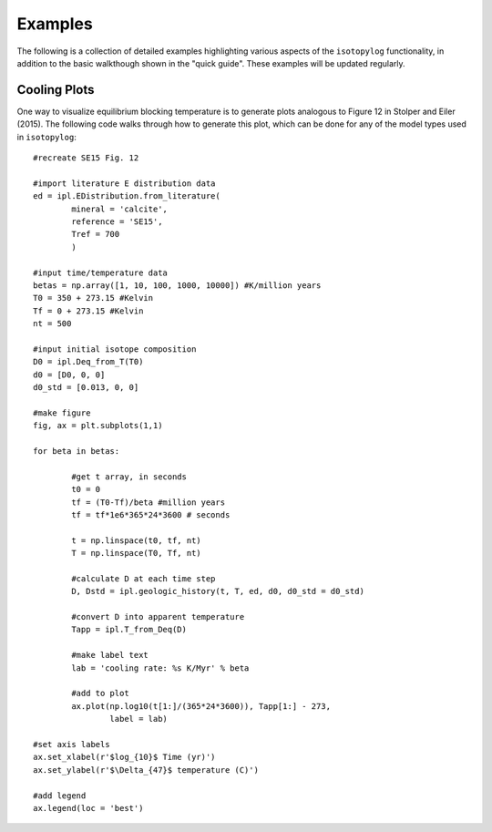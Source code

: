 Examples
========

The following is a collection of detailed examples highlighting various aspects of the ``isotopylog`` functionality, in addition to the basic walkthough shown in the "quick guide". These examples will be updated regularly.

Cooling Plots
-------------

One way to visualize equilibrium blocking temperature is to generate plots analogous to Figure 12 in Stolper and Eiler (2015). The following code walks through how to generate this plot, which can be done for any of the model types used in ``isotopylog``::

	#recreate SE15 Fig. 12

	#import literature E distribution data
	ed = ipl.EDistribution.from_literature(
		mineral = 'calcite', 
		reference = 'SE15', 
		Tref = 700
		)

	#input time/temperature data
	betas = np.array([1, 10, 100, 1000, 10000]) #K/million years
	T0 = 350 + 273.15 #Kelvin
	Tf = 0 + 273.15 #Kelvin
	nt = 500

	#input initial isotope composition
	D0 = ipl.Deq_from_T(T0)
	d0 = [D0, 0, 0]
	d0_std = [0.013, 0, 0]

	#make figure
	fig, ax = plt.subplots(1,1)

	for beta in betas:

		#get t array, in seconds
		t0 = 0
		tf = (T0-Tf)/beta #million years
		tf = tf*1e6*365*24*3600 # seconds

		t = np.linspace(t0, tf, nt)
		T = np.linspace(T0, Tf, nt)

		#calculate D at each time step
		D, Dstd = ipl.geologic_history(t, T, ed, d0, d0_std = d0_std)

		#convert D into apparent temperature
		Tapp = ipl.T_from_Deq(D)

		#make label text
		lab = 'cooling rate: %s K/Myr' % beta

		#add to plot
		ax.plot(np.log10(t[1:]/(365*24*3600)), Tapp[1:] - 273,
			label = lab)

	#set axis labels
	ax.set_xlabel(r'$log_{10}$ Time (yr)')
	ax.set_ylabel(r'$\Delta_{47}$ temperature (C)')

	#add legend
	ax.legend(loc = 'best')

.. image:: _images/cooling_plot.png
